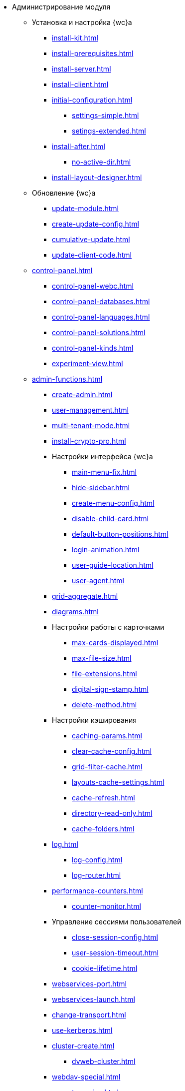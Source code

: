 * Администрирование модуля
** Установка и настройка {wc}а
*** xref:install-kit.adoc[]
*** xref:install-prerequisites.adoc[]
*** xref:install-server.adoc[]
*** xref:install-client.adoc[]
*** xref:initial-configuration.adoc[]
**** xref:settings-simple.adoc[]
**** xref:setings-extended.adoc[]
*** xref:install-after.adoc[]
**** xref:no-active-dir.adoc[]
*** xref:install-layout-designer.adoc[]

** Обновление {wc}а
*** xref:update-module.adoc[]
*** xref:create-update-config.adoc[]
*** xref:cumulative-update.adoc[]
*** xref:update-client-code.adoc[]

** xref:control-panel.adoc[]
*** xref:control-panel-webc.adoc[]
*** xref:control-panel-databases.adoc[]
*** xref:control-panel-languages.adoc[]
*** xref:control-panel-solutions.adoc[]
*** xref:control-panel-kinds.adoc[]
*** xref:experiment-view.adoc[]

** xref:admin-functions.adoc[]
*** xref:create-admin.adoc[]
*** xref:user-management.adoc[]
*** xref:multi-tenant-mode.adoc[]
*** xref:install-crypto-pro.adoc[]
*** Настройки интерфейса {wc}а
**** xref:main-menu-fix.adoc[]
**** xref:hide-sidebar.adoc[]
**** xref:create-menu-config.adoc[]
**** xref:disable-child-card.adoc[]
**** xref:default-button-positions.adoc[]
**** xref:login-animation.adoc[]
**** xref:user-guide-location.adoc[]
**** xref:user-agent.adoc[]
*** xref:grid-aggregate.adoc[]
// *** xref:.grid-old.adoc[]
*** xref:diagrams.adoc[]
*** Настройки работы с карточками
**** xref:max-cards-displayed.adoc[]
**** xref:max-file-size.adoc[]
**** xref:file-extensions.adoc[]
**** xref:digital-sign-stamp.adoc[]
**** xref:delete-method.adoc[]
*** Настройки кэширования
**** xref:caching-params.adoc[]
**** xref:clear-cache-config.adoc[]
**** xref:grid-filter-cache.adoc[]
**** xref:layouts-cache-settings.adoc[]
**** xref:cache-refresh.adoc[]
**** xref:directory-read-only.adoc[]
**** xref:cache-folders.adoc[]
*** xref:log.adoc[]
**** xref:log-config.adoc[]
**** xref:log-router.adoc[]
*** xref:performance-counters.adoc[]
**** xref:counter-monitor.adoc[]
*** Управление сессиями пользователей
**** xref:close-session-config.adoc[]
**** xref:user-session-timeout.adoc[]
**** xref:cookie-lifetime.adoc[]
*** xref:webservices-port.adoc[]
*** xref:webservices-launch.adoc[]
*** xref:change-transport.adoc[]
*** xref:use-kerberos.adoc[]
*** xref:cluster-create.adoc[]
**** xref:dvweb-cluster.adoc[]
*** xref:webdav-special.adoc[]
*** xref:aspnet-session.adoc[]
*** xref:user-login.adoc[]
*** xref:experiment-enable.adoc[]
**** xref:experiment-comments.adoc[]
*** xref:webconfig.adoc[]
** Сопутствующие настройки
*** xref:connect-https.adoc[]
*** xref:change-port.adoc[]

